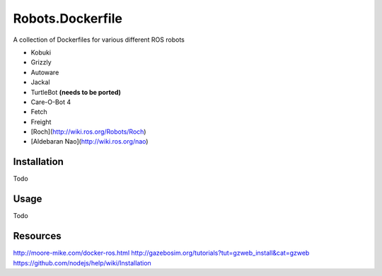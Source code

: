 Robots.Dockerfile
=================

A collection of Dockerfiles for various different ROS robots

* Kobuki
* Grizzly
* Autoware
* Jackal
* TurtleBot **(needs to be ported)**
* Care-O-Bot 4
* Fetch
* Freight
* [Roch](http://wiki.ros.org/Robots/Roch)
* [Aldebaran Nao](http://wiki.ros.org/nao)


Installation
------------

Todo


Usage
-----

Todo


Resources
---------

http://moore-mike.com/docker-ros.html
http://gazebosim.org/tutorials?tut=gzweb_install&cat=gzweb
https://github.com/nodejs/help/wiki/Installation
